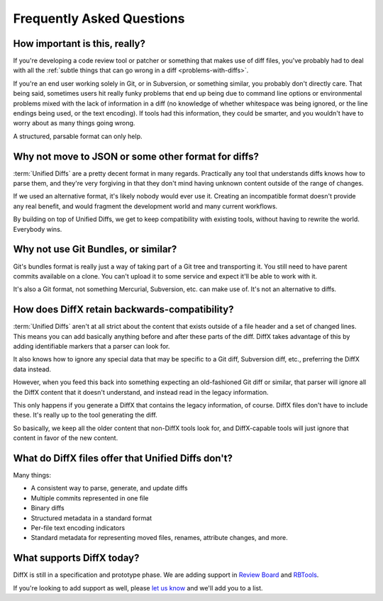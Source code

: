 .. _faq:

==========================
Frequently Asked Questions
==========================


How important is this, really?
==============================

If you're developing a code review tool or patcher or something that makes
use of diff files, you've probably had to deal with all the
:ref:`subtle things that can go wrong in a diff <problems-with-diffs>`.

If you're an end user working solely in Git, or in Subversion, or something
similar, you probably don't directly care. That being said, sometimes users
hit really funky problems that end up being due to command line options or
environmental problems mixed with the lack of information in a diff (no
knowledge of whether whitespace was being ignored, or the line endings being
used, or the text encoding). If tools had this information, they could be
smarter, and you wouldn't have to worry about as many things going wrong.

A structured, parsable format can only help.


Why not move to JSON or some other format for diffs?
====================================================

:term:`Unified Diffs` are a pretty decent format in many regards. Practically
any tool that understands diffs knows how to parse them, and they're very
forgiving in that they don't mind having unknown content outside of the range
of changes.

If we used an alternative format, it's likely nobody would ever use it.
Creating an incompatible format doesn't provide any real benefit, and would
fragment the development world and many current workflows.

By building on top of Unified Diffs, we get to keep compatibility with
existing tools, without having to rewrite the world. Everybody wins.


Why not use Git Bundles, or similar?
====================================

Git's bundles format is really just a way of taking part of a Git tree and
transporting it. You still need to have parent commits available on a clone.
You can't upload it to some service and expect it'll be able to work with it.

It's also a Git format, not something Mercurial, Subversion, etc. can make
use of. It's not an alternative to diffs.


How does DiffX retain backwards-compatibility?
==============================================

:term:`Unified Diffs` aren't at all strict about the content that exists
outside of a file header and a set of changed lines. This means you can add
basically anything before and after these parts of the diff. DiffX takes
advantage of this by adding identifiable markers that a parser can look for.

It also knows how to ignore any special data that may be specific to a Git
diff, Subversion diff, etc., preferring the DiffX data instead.

However, when you feed this back into something expecting an old-fashioned
Git diff or similar, that parser will ignore all the DiffX content that it
doesn't understand, and instead read in the legacy information.

This only happens if you generate a DiffX that contains the legacy
information, of course. DiffX files don't have to include these. It's really
up to the tool generating the diff.

So basically, we keep all the older content that non-DiffX tools look for, and
DiffX-capable tools will just ignore that content in favor of the new content.


What do DiffX files offer that Unified Diffs don't?
===================================================

Many things:

* A consistent way to parse, generate, and update diffs
* Multiple commits represented in one file
* Binary diffs
* Structured metadata in a standard format
* Per-file text encoding indicators
* Standard metadata for representing moved files, renames, attribute changes,
  and more.


What supports DiffX today?
==========================

DiffX is still in a specification and prototype phase. We are adding support
in `Review Board`_ and RBTools_.

If you're looking to add support as well, please `let us know`_ and we'll
add you to a list.


.. _Review Board: https://www.reviewboard.org/
.. _RBTools: https://www.reviewboard.org/downloads/rbtools/
.. _let us know: christian@beanbaginc.com

